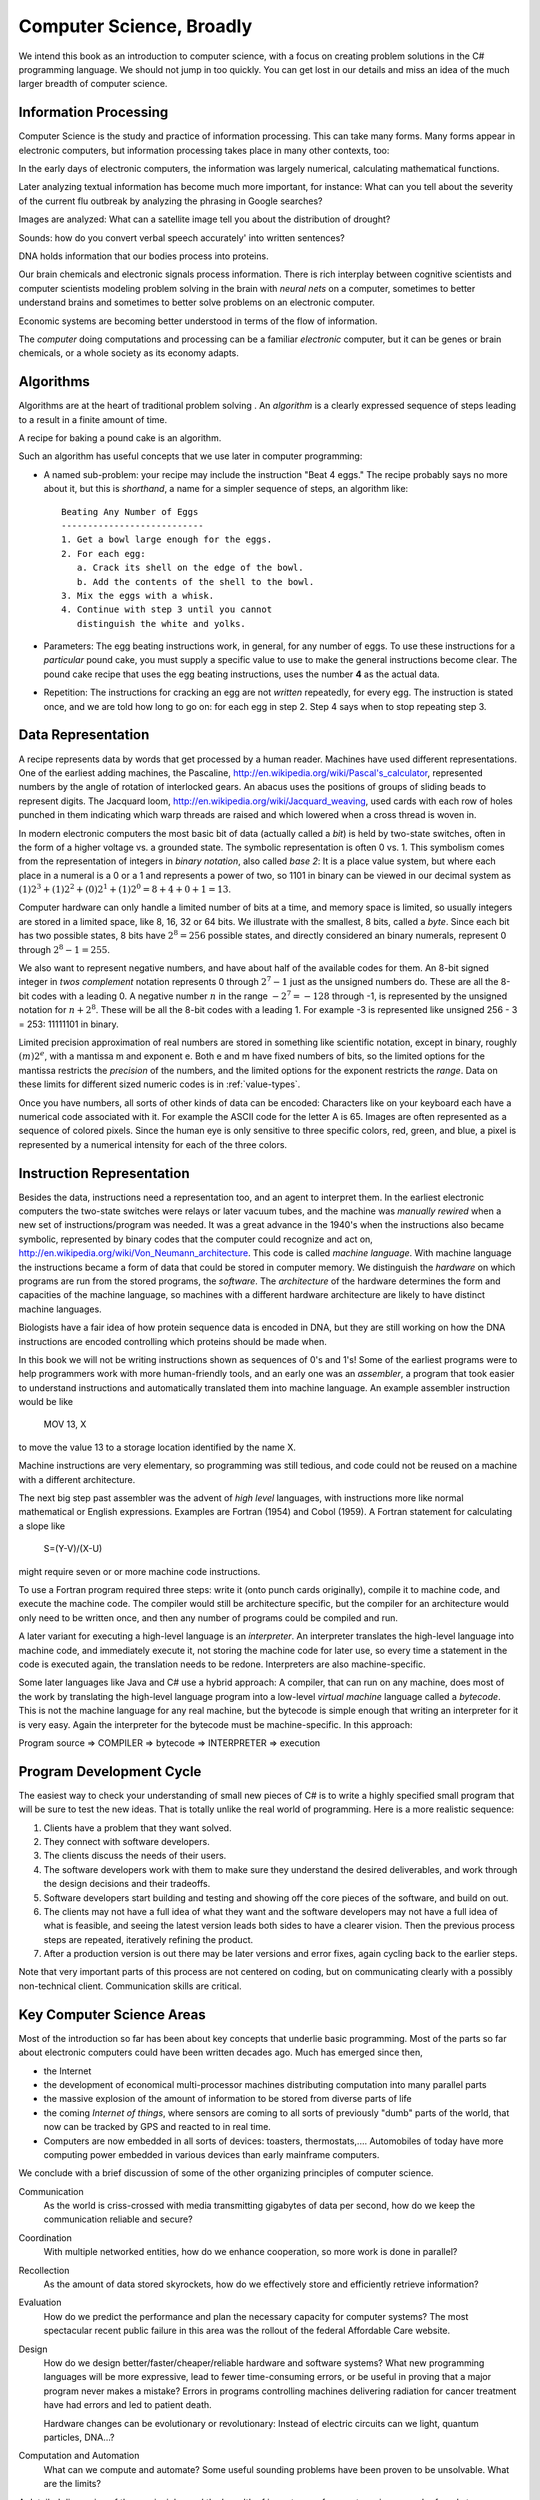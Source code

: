 Computer Science, Broadly
================================= 

We intend this book as an introduction to computer science, with a focus on 
creating problem solutions in the C# programming language.  
We should not jump in too quickly.  You can get lost in our details and
miss an idea of the much larger breadth of computer science.  

Information Processing
------------------------

Computer Science is the study and practice of information processing.  
This can take many forms.  Many forms appear in electronic computers, 
but information processing takes place in many other contexts, too:

In the early days of electronic computers, 
the information was largely numerical, calculating mathematical functions.

Later analyzing textual information 
has become much more important, for instance:
What can you tell about the severity of the current flu outbreak by
analyzing the phrasing in Google searches? 

Images are analyzed:  What can a satellite image tell you about the
distribution of drought?  

Sounds:  how do you convert verbal speech accurately'
into written sentences?

DNA holds information that our bodies process into proteins.

Our brain chemicals and
electronic signals process information.  There is  rich interplay
between cognitive scientists and computer scientists modeling 
problem solving in the brain with *neural nets* on a computer, 
sometimes to better understand brains and 
sometimes to
better solve problems on an electronic computer.

Economic systems are becoming better understood in terms of the 
flow of information.

The *computer* doing computations and processing can be a familiar *electronic* 
computer, but it can be genes or brain chemicals, 
or a whole society as its economy adapts.

Algorithms
------------

Algorithms are at the heart of traditional problem solving .  An *algorithm*
is a clearly expressed sequence of steps leading to a result in a 
finite amount of time.  

A recipe for baking a pound cake is an algorithm.  

Such an algorithm has useful concepts that we use later in computer
programming:

* A named sub-problem: your recipe may include the instruction
  "Beat 4 eggs."  The recipe probably says no more about it, but this is
  *shorthand*, a name for a simpler sequence of steps, an
  algorithm like::
  
     Beating Any Number of Eggs
     ---------------------------    
     1. Get a bowl large enough for the eggs.
     2. For each egg:
        a. Crack its shell on the edge of the bowl.
        b. Add the contents of the shell to the bowl.
     3. Mix the eggs with a whisk.
     4. Continue with step 3 until you cannot 
        distinguish the white and yolks.

* Parameters: The egg beating instructions work, in general, for any number
  of eggs.  To use these instructions for a *particular* pound cake, 
  you must supply a specific value to use to make the general instructions
  become clear.  The pound cake recipe that uses
  the egg beating instructions, uses the number **4** as the actual data.
  
* Repetition: The instructions for cracking an egg are not *written* repeatedly,
  for every egg.  The instruction is stated once, and we are told how 
  long to go on: for each egg in step 2.  Step 4 says
  when to stop repeating step 3.


Data Representation
---------------------

A recipe represents data by words that get processed by a human reader.
Machines have used different representations.  One of the earliest
adding machines, the Pascaline, 
http://en.wikipedia.org/wiki/Pascal's_calculator,
represented numbers by the angle of 
rotation of interlocked gears.  
An abacus uses the positions of groups of sliding beads to represent digits.
The Jacquard loom, 
http://en.wikipedia.org/wiki/Jacquard_weaving, 
used cards with each row of holes punched in them
indicating which warp threads are raised and which lowered when a cross
thread is woven in.  

In modern electronic computers the most basic bit of data 
(actually called a *bit*) is held by two-state switches, often 
in the form of a higher voltage vs. a grounded state.  The symbolic representation
is often 0 vs. 1.  This symbolism comes from the representation of integers 
in *binary notation*, also called *base 2*:  
It is a place value system, but where each place
in a numeral is a 0 or a 1 and represents a power of two, so 1101 in binary 
can be viewed in our decimal system as
:math:`(1)2^3+(1)2^2+(0)2^1+(1)2^0=8+4+0+1=13`.

Computer hardware can only handle a limited number of bits at a time, 
and memory space is limited, so usually integers are stored in a limited
space, like 8, 16, 32 or 64 bits.  
We illustrate with the smallest, 8 bits, called a *byte*.  Since
each bit has two possible states, 8 bits have :math:`2^8=256` possible states,
and directly considered an binary numerals, represent 0 through :math:`2^8-1=255`.

We also want to represent negative numbers, and have about half of the available
codes for them.  An 8-bit signed integer in *twos complement* notation
represents 0 through :math:`2^7-1` 
just as the unsigned numbers do.  These are all the 8-bit codes with a leading 0.
A negative number :math:`n` in the range :math:`-2^7=-128` through -1, 
is represented by 
the unsigned notation for :math:`n+2^8`.  These will be all the 
8-bit codes with a leading 1.
For example -3 is represented like unsigned 256 - 3 = 253: 11111101 in binary.

Limited precision approximation of real numbers are stored in something like
scientific notation, except in binary,  roughly :math:`(m)2^e`,
with a mantissa m and exponent e. Both e and m have
fixed numbers of bits, so the limited options for the 
mantissa restricts the *precision* of the numbers, and the limited options
for the exponent restricts the *range*. Data on these limits for 
different sized numeric codes is in :ref:`value-types`.  

Once you have numbers, all sorts of other kinds of data can be encoded:  Characters
like on your keyboard each have a numerical code associated with it.  For
example the ASCII code for the letter A is 65.  Images are often 
represented as a sequence of colored pixels.  Since the human eye is only 
sensitive to three specific colors, red, green, and blue, 
a pixel is represented by a numerical intensity
for each of the three colors.

Instruction Representation
----------------------------

Besides the data, instructions need a representation too, and an agent to
interpret them.  In the earliest electronic computers the two-state switches
were relays or later vacuum tubes, and the machine was *manually rewired* when a 
new set of instructions/program was needed.  It was a great advance in the 1940's
when the instructions also became symbolic, 
represented by binary codes that the computer 
could recognize and act on,
http://en.wikipedia.org/wiki/Von_Neumann_architecture.
This code is called *machine language*.
With machine language the instructions became a form of data that could be stored
in computer memory.  We distinguish the *hardware* on which programs are run
from the stored programs, the *software*.  The *architecture* of the
hardware determines the form and capacities of the machine language, so 
machines with a different hardware architecture are likely to have distinct
machine languages.

Biologists have a fair idea of how protein sequence data is encoded in DNA,
but they are still working on how the DNA instructions are encoded 
controlling which proteins should be made when.

In this book we will not be writing instructions shown as 
sequences of 0's and 1's!  
Some of the earliest programs were to help programmers 
work with more human-friendly tools, and an early one
was an *assembler*, a program that took easier to understand instructions
and automatically translated them into machine language.  An example 
assembler instruction would be like

    MOV 13, X
    
to move the value 13 to a storage location identified by the name X.

Machine instructions are very elementary, so programming
was still tedious, and code could not be reused on a 
machine with a different architecture.  

The next big step past assembler was the advent of
*high level* languages, with instructions more like normal mathematical or 
English expressions.  Examples are Fortran (1954) and Cobol (1959).  
A Fortran statement for calculating a slope like

   S=(Y-V)/(X-U)

might require seven or or more machine code instructions. 

To use a Fortran program required three steps: write it (onto punch cards
originally), compile it to machine code, and execute the machine code.
The compiler would still be architecture specific, but the compiler for
an architecture would only need to be written once, and then any number of
programs could be compiled and run.

A later variant for executing a high-level language is
an *interpreter*.  An interpreter translates the high-level language
into machine code, and immediately execute it, not storing the
machine code for later
use, so every time a statement in the code is executed again,
the translation needs to be redone.  Interpreters are also 
machine-specific.

Some later languages like Java and C# use a hybrid approach: A compiler, 
that can run on any machine, does most of the work by 
translating the high-level language program
into a low-level *virtual machine*
language called a *bytecode*.  This is not the machine language for any real machine, 
but the bytecode is simple 
enough that writing an interpreter for it is very easy.  
Again the interpreter for the bytecode must be machine-specific.  
In this approach:

Program source => COMPILER => bytecode => INTERPRETER => execution

Program Development Cycle
---------------------------

The easiest way to check your understanding of small new pieces of C# is to write
a highly specified small program that will be sure to test the new ideas.
That is totally unlike the real world of programming.  Here is a more realistic
sequence:

#. Clients have a problem that they want solved.
#. They connect with software developers.
#. The clients discuss the needs of their users.
#. The software developers work with them to make sure they
   understand the desired deliverables, and work through the
   design decisions and their tradeoffs.
#. Software developers start building and testing and showing off the
   core pieces of the software, and build on out.
#. The clients may not have a full idea of what they want and the 
   software developers may not have a full idea of what is feasible, and
   seeing the latest version leads both sides to have a clearer vision.
   Then the previous process steps are repeated, iteratively refining
   the product.
#. After a production version is out there may be later versions and error
   fixes, again cycling back to the earlier steps.
 
Note that very important parts of this process are not centered on coding, 
but on communicating clearly with a possibly non-technical client.
Communication skills are critical.  

Key Computer Science Areas
-----------------------------

Most of the introduction so far has been about key concepts that underlie 
basic programming. Most of the parts so far about electronic computers 
could have been written decades ago.  Much has emerged since then,

*  the Internet 
*  the development of economical multi-processor machines 
   distributing computation into many parallel parts
*  the massive explosion of the amount of information to be stored
   from diverse parts of life
*  the coming *Internet of things*, where sensors are coming to all
   sorts of previously "dumb" parts of the world, that now can be tracked
   by GPS and reacted to in real time.
*  Computers are now embedded in all sorts of devices:  toasters, thermostats,....
   Automobiles of today have more computing power embedded in various devices 
   than early mainframe computers. 
   
We conclude with a brief discussion of some of the other organizing
principles of
computer science.

Communication
    As the world is criss-crossed with media transmitting gigabytes of
    data per second, how do we keep the communication reliable and secure?

Coordination 
    With multiple networked entities, how do we 
    enhance cooperation, so more work is done in parallel?

Recollection 
   As the amount of data stored skyrockets, how do we effectively store
   and efficiently retrieve information?

Evaluation
    How do we predict the performance and plan the necessary capacity 
    for computer systems?  The most spectacular recent public failure 
    in this area was the rollout of the federal Affordable Care
    website.

Design 
    How do we design better/faster/cheaper/reliable hardware and software systems?
    What new programming languages will be more expressive, lead to fewer
    time-consuming errors, or be useful in proving that a major program never
    makes a mistake?  Errors in programs controlling machines delivering
    radiation for cancer treatment have had errors and led to patient death.
    
    Hardware changes can be evolutionary or revolutionary:
    Instead of electric circuits can we light, quantum particles, DNA...?
    
Computation and Automation
    What can we compute and automate?  Some useful
    sounding problems have been proven to be unsolvable.  What are the limits?

A detailed discussion of these principles and the breadth of
importance of computer science can be found at
http://denninginstitute.com/pjd/GP/GP-site/welcome.html.  

For an alternate general introduction to programming and the context of C# in particular,
there is another free online source, 
Rob Miles'  
C# Yellow Book, available at
http://www.csharpcourse.com.
Note that it is written specifically for Microsoft Windows use, using 
Visual Studio software development environment, which works only on Windows machines,
and costs a lot if you are not a student.

The :ref:`lab-edit-compile-run` will introduce an alternative to the 
Microsoft environment: Xamarin Studio and Mono, which are free, 
open-source software projects that make C# available for multiple platforms:  
Windows, Mac, or Linux machines.  With a substantial fraction of students having their own
machine that does  *not* run Windows, this flexibility is important.
